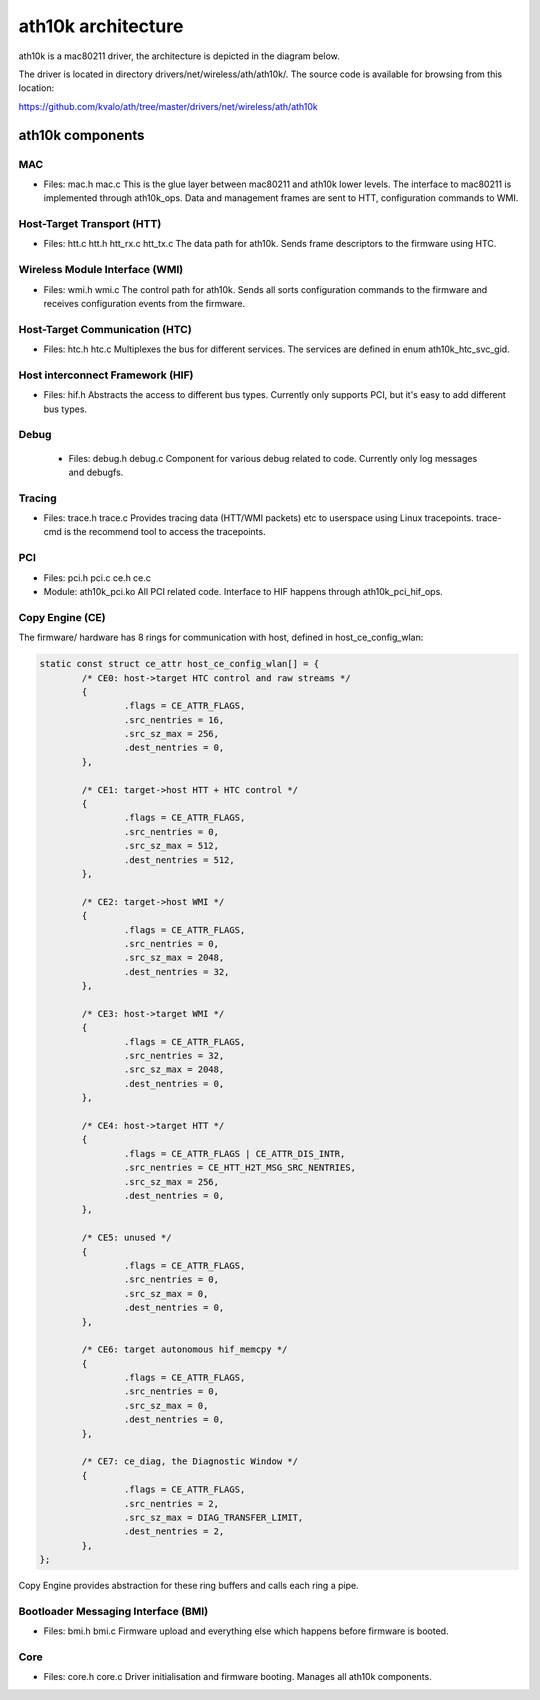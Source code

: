 ath10k architecture
===================

ath10k is a mac80211 driver, the architecture is depicted in the diagram below.

.. image:: ../../../../media/en/users/drivers/ath10k/ath10k-architecture.png

The driver is located in directory drivers/net/wireless/ath/ath10k/. The
source code is available for browsing from this location:

https://github.com/kvalo/ath/tree/master/drivers/net/wireless/ath/ath10k

ath10k components
-----------------

.. image:: ../../../../media/en/users/drivers/ath10k/ath10k-components.png

MAC
~~~

- Files: mac.h mac.c This is the glue layer between mac80211 and ath10k
  lower levels. The interface to mac80211 is implemented through
  ath10k_ops. Data and management frames are sent to HTT, configuration
  commands to WMI.

Host-Target Transport (HTT)
~~~~~~~~~~~~~~~~~~~~~~~~~~~

* Files: htt.c  htt.h  htt_rx.c  htt_tx.c The data path for ath10k.
  Sends frame descriptors to the firmware using HTC. 

Wireless Module Interface (WMI)
~~~~~~~~~~~~~~~~~~~~~~~~~~~~~~~

* Files: wmi.h wmi.c The control path for ath10k. Sends all sorts
  configuration commands to the firmware and receives configuration
  events from the firmware. 

Host-Target Communication (HTC)
~~~~~~~~~~~~~~~~~~~~~~~~~~~~~~~

* Files: htc.h htc.c Multiplexes the bus for different services. The
  services are defined in enum ath10k_htc_svc_gid. 

Host interconnect Framework (HIF)
~~~~~~~~~~~~~~~~~~~~~~~~~~~~~~~~~

* Files: hif.h Abstracts the access to different bus types. Currently
  only supports PCI, but it's easy to add different bus types. 

Debug
~~~~~

 * Files: debug.h debug.c Component for various debug related to code.
   Currently only log messages and debugfs. 

Tracing
~~~~~~~


* Files: trace.h trace.c Provides tracing data (HTT/WMI packets) etc to
  userspace using Linux tracepoints. trace-cmd is the recommend tool to
  access the tracepoints. 

PCI
~~~

* Files: pci.h pci.c ce.h ce.c 
* Module: ath10k_pci.ko All PCI related code. Interface to HIF happens
  through ath10k_pci_hif_ops. 

Copy Engine (CE)
~~~~~~~~~~~~~~~~

The firmware/ hardware has 8 rings for communication with host, defined in host_ce_config_wlan:

.. code-block:: c

   static const struct ce_attr host_ce_config_wlan[] = {
           /* CE0: host->target HTC control and raw streams */
           {
                   .flags = CE_ATTR_FLAGS,
                   .src_nentries = 16,
                   .src_sz_max = 256,
                   .dest_nentries = 0,
           },

           /* CE1: target->host HTT + HTC control */
           {
                   .flags = CE_ATTR_FLAGS,
                   .src_nentries = 0,
                   .src_sz_max = 512,
                   .dest_nentries = 512,
           },

           /* CE2: target->host WMI */
           {
                   .flags = CE_ATTR_FLAGS,
                   .src_nentries = 0,
                   .src_sz_max = 2048,
                   .dest_nentries = 32,
           },

           /* CE3: host->target WMI */
           {
                   .flags = CE_ATTR_FLAGS,
                   .src_nentries = 32,
                   .src_sz_max = 2048,
                   .dest_nentries = 0,
           },

           /* CE4: host->target HTT */
           {
                   .flags = CE_ATTR_FLAGS | CE_ATTR_DIS_INTR,
                   .src_nentries = CE_HTT_H2T_MSG_SRC_NENTRIES,
                   .src_sz_max = 256,
                   .dest_nentries = 0,
           },

           /* CE5: unused */
           {
                   .flags = CE_ATTR_FLAGS,
                   .src_nentries = 0,
                   .src_sz_max = 0,
                   .dest_nentries = 0,
           },

           /* CE6: target autonomous hif_memcpy */
           {
                   .flags = CE_ATTR_FLAGS,
                   .src_nentries = 0,
                   .src_sz_max = 0,
                   .dest_nentries = 0,
           },

           /* CE7: ce_diag, the Diagnostic Window */
           {
                   .flags = CE_ATTR_FLAGS,
                   .src_nentries = 2,
                   .src_sz_max = DIAG_TRANSFER_LIMIT,
                   .dest_nentries = 2,
           },
   };

Copy Engine provides abstraction for these ring buffers and calls each
ring a pipe.

Bootloader Messaging Interface (BMI)
~~~~~~~~~~~~~~~~~~~~~~~~~~~~~~~~~~~~

* Files: bmi.h bmi.c Firmware upload and everything else which happens
  before firmware is booted. 

Core
~~~~

* Files: core.h core.c Driver initialisation and firmware booting.
  Manages all ath10k components.
